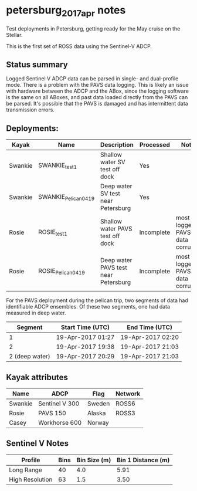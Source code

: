 * petersburg_2017_apr notes
Test deployments in Petersburg, getting ready for the May cruise on
the Stellar.

This is the first set of ROSS data using the Sentinel-V ADCP.

** Status summary
Logged Sentinel V ADCP data can be parsed in single- and dual-profile
mode. There is a problem with the PAVS data logging. This is likely an
issue with hardware between the ADCP and the ABox, since the logging
software is the same on all ABoxes, and past data loaded directly from
the PAVS can be parsed. It's possible that the PAVS is damaged and
has intermittent data transmission errors.

** Deployments:
| Kayak   | Name                 | Description                          | Processed  | Notes                           |
|---------+----------------------+--------------------------------------+------------+---------------------------------|
| Swankie | SWANKIE_test1        | Shallow water SV test off dock       | Yes        |                                 |
| Swankie | SWANKIE_Pelican_0419 | Deep water SV test near Petersburg   | Yes        |                                 |
| Rosie   | ROSIE_test1          | Shallow water PAVS test off dock     | Incomplete | most logged PAVS data corrupted |
| Rosie   | ROSIE_Pelican_0419   | Deep water PAVS test near Petersburg | Incomplete | most logged PAVS data corrupted |

For the PAVS deployment during the pelican trip, two segments of data
had identifiable ADCP ensembles. Of these two segments, one had data
measured in deep water.

|        Segment | Start Time (UTC)  | End Time (UTC)    |
|----------------+-------------------+-------------------|
|              1 | 19-Apr-2017 01:27 | 19-Apr-2017 02:20 |
|              2 | 19-Apr-2017 19:38 | 19-Apr-2017 21:03 |
| 2 (deep water) | 19-Apr-2017 20:29 | 19-Apr-2017 21:03 |


** Kayak attributes
#+name:kayak_info
| Name    | ADCP           | Flag   | Network |
|---------+----------------+--------+---------|
| Swankie | Sentinel V 300 | Sweden | ROSS6   |
| Rosie   | PAVS 150       | Alaska | ROSS3   |
| Casey   | Workhorse 600  | Norway |         |

** Sentinel V Notes

| Profile         | Bins | Bin Size (m) | Bin 1 Distance (m) |
|-----------------+------+--------------+--------------------|
| Long Range      |   40 |          4.0 |               5.91 |
| High Resolution |   63 |          1.5 |               3.50 |


